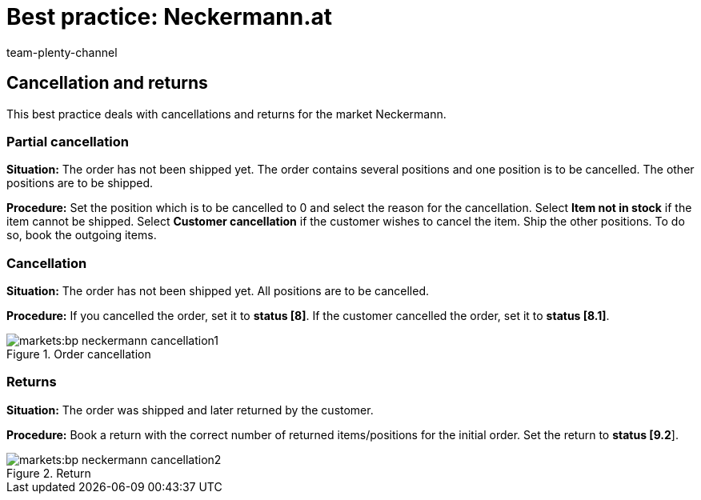 = Best practice: Neckermann.at
:author: team-plenty-channel
:keywords: Neckermann.at, Neckermann,
:id: 1JZWXQQ
:description: This best practice teaches you how to create partial cancellations, cancellations, and returns for Neckermann.at.

== Cancellation and returns

This best practice deals with cancellations and returns for the market Neckermann.

[#100]
=== Partial cancellation

*Situation:* The order has not been shipped yet. The order contains several positions and one position is to be cancelled. The other positions are to be shipped.

*Procedure:* Set the position which is to be cancelled to 0 and select the reason for the cancellation. Select *Item not in stock* if the item cannot be shipped. Select *Customer cancellation* if the customer wishes to cancel the item. Ship the other positions. To do so, book the outgoing items.

[#200]
=== Cancellation

*Situation:* The order has not been shipped yet. All positions are to be cancelled.

*Procedure:* If you cancelled the order, set it to *status [8]*. If the customer cancelled the order, set it to *status [8.1]*.

[[cancellation]]
.Order cancellation
image::markets:bp-neckermann-cancellation1.png[]

[#300]
=== Returns

*Situation:* The order was shipped and later returned by the customer.

*Procedure:* Book a return with the correct number of returned items/positions for the initial order. Set the return to *status [9.2*].

[[return]]
.Return
image::markets:bp-neckermann-cancellation2.png[]
